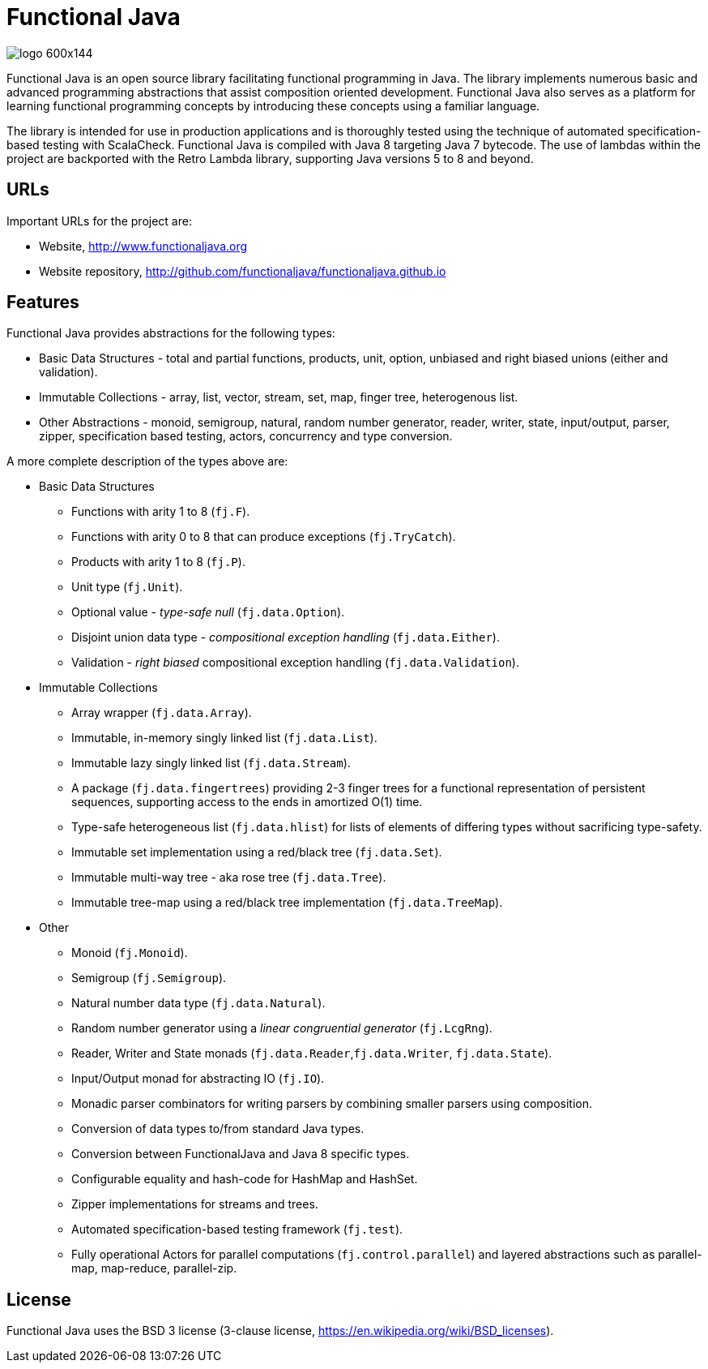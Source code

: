 = Functional Java

image::http://www.functionaljava.org/img/logo-600x144.png[]


Functional Java is an open source library facilitating functional programming in Java. The library implements numerous basic and advanced programming abstractions that assist composition oriented development. Functional Java also serves as a platform for learning functional programming concepts by introducing these concepts using a familiar language.

The library is intended for use in production applications and is thoroughly tested using the technique of automated specification-based testing with ScalaCheck. Functional Java is compiled with Java 8 targeting Java 7 bytecode. The use of lambdas within the project are backported with the Retro Lambda library, supporting Java versions 5 to 8 and beyond.

== URLs

Important URLs for the project are:

* Website, http://www.functionaljava.org
* Website repository, http://github.com/functionaljava/functionaljava.github.io

== Features

Functional Java provides abstractions for the following types:

* Basic Data Structures - total and partial functions, products, unit, option, unbiased and right biased unions (either and validation).
* Immutable Collections - array, list, vector, stream, set, map, finger tree, heterogenous list.
* Other Abstractions - monoid, semigroup, natural, random number generator, reader, writer, state, input/output, parser, zipper, specification based testing, actors, concurrency and type conversion.

A more complete description of the types above are:

* Basic Data Structures
** Functions with arity 1 to 8 (`fj.F`).
** Functions with arity 0 to 8 that can produce exceptions (`fj.TryCatch`).
** Products with arity 1 to 8 (`fj.P`).
** Unit type (`fj.Unit`).
** Optional value - _type-safe null_ (`fj.data.Option`).
** Disjoint union data type - _compositional exception handling_ (`fj.data.Either`).
** Validation - _right biased_ compositional exception handling (`fj.data.Validation`).
* Immutable Collections
** Array wrapper (`fj.data.Array`).
** Immutable, in-memory singly linked list (`fj.data.List`).
** Immutable lazy singly linked list (`fj.data.Stream`).
** A package (`fj.data.fingertrees`) providing 2-3 finger trees for a functional representation of persistent sequences, supporting access to the ends in amortized O(1) time.
** Type-safe heterogeneous list (`fj.data.hlist`) for lists of elements of differing types without sacrificing type-safety.
** Immutable set implementation using a red/black tree (`fj.data.Set`).
** Immutable multi-way tree - aka rose tree (`fj.data.Tree`).
** Immutable tree-map using a red/black tree implementation (`fj.data.TreeMap`).
* Other
** Monoid (`fj.Monoid`).
** Semigroup (`fj.Semigroup`).
** Natural number data type (`fj.data.Natural`).
** Random number generator using a _linear congruential generator_ (`fj.LcgRng`).
** Reader, Writer and State monads (`fj.data.Reader`,`fj.data.Writer`, `fj.data.State`).
** Input/Output monad for abstracting IO (`fj.IO`).
** Monadic parser combinators for writing parsers by combining smaller parsers using composition.
** Conversion of data types to/from standard Java types.
** Conversion between FunctionalJava and Java 8 specific types.
** Configurable equality and hash-code for HashMap and HashSet.
** Zipper implementations for streams and trees.
** Automated specification-based testing framework (`fj.test`).
** Fully operational Actors for parallel computations (`fj.control.parallel`) and layered abstractions such as parallel-map, map-reduce, parallel-zip.

== License

Functional Java uses the BSD 3 license (3-clause license, https://en.wikipedia.org/wiki/BSD_licenses).